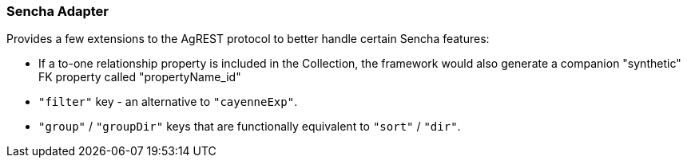 === Sencha Adapter

Provides a few extensions to the AgREST protocol to better handle certain Sencha features:

* If a to-one relationship property is included in the Collection, the
  framework would also generate a companion "synthetic" FK property called
  "propertyName_id"

* `"filter"` key - an alternative to `"cayenneExp"`.

* `"group"` / `"groupDir"` keys that are functionally equivalent to `"sort"` / `"dir"`.
